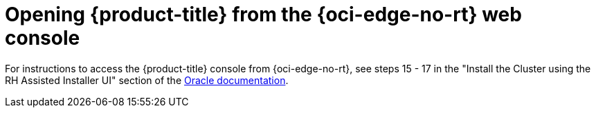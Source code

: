 // Module included in the following assemblies:
//
// * installing/installing_oci/installing-c3-assisted-installer.adoc

:_mod-docs-content-type: PROCEDURE
[id="c3-ai-opening-cluster_{context}"]
= Opening {product-title} from the {oci-edge-no-rt} web console

For instructions to access the {product-title} console from {oci-edge-no-rt}, see steps 15 - 17 in the "Install the Cluster using the RH Assisted Installer UI" section of the link:https://www.oracle.com/a/otn/docs/compute_cloud_at_customer_assisted_installer.pdf?source=:em:nl:mt::::PCATP[Oracle documentation].
